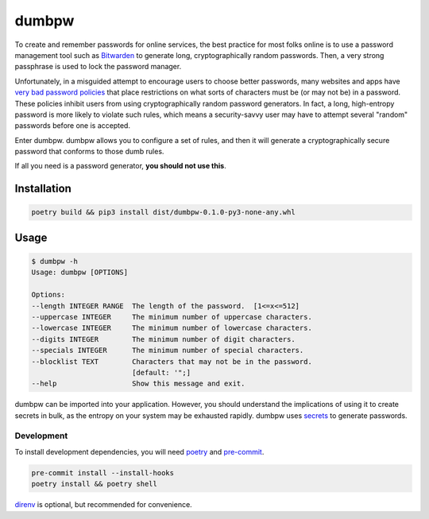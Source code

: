 dumbpw
======================
|LANGUAGE| |VERSION| |LICENSE| |MAINTAINED| |CIRCLECI| |MAINTAINABILITY|
|STYLE|

.. |CIRCLECI| image:: https://img.shields.io/circleci/build/gh/rpdelaney/dumbpw
   :target: https://circleci.com/gh/rpdelaney/dumbpw/tree/main
.. |LICENSE| image:: https://img.shields.io/badge/license-Apache%202.0-informational
   :target: https://www.apache.org/licenses/LICENSE-2.0.txt
.. |MAINTAINED| image:: https://img.shields.io/maintenance/yes/2021?logoColor=informational
.. |VERSION| image:: https://img.shields.io/pypi/v/dumbpw
   :target: https://pypi.org/project/dumbpw
.. |STYLE| image:: https://img.shields.io/badge/code%20style-black-000000.svg
   :target: https://github.com/psf/black
.. |LANGUAGE| image:: https://img.shields.io/pypi/pyversions/dumbpw
.. |MAINTAINABILITY| image:: https://img.shields.io/codeclimate/maintainability-percentage/rpdelaney/dumbpw
   :target: https://codeclimate.com/github/rpdelaney/dumbpw

To create and remember passwords for online services, the best practice for
most folks online is to use a password management tool such as `Bitwarden
<https://bitwarden.com/>`_ to generate long, cryptographically random
passwords. Then, a very strong passphrase is used to lock the password manager.

Unfortunately, in a misguided attempt to encourage users to choose better
passwords, many websites and apps have `very bad password policies <https://kottke.org/12/06/the-worlds-worst-password-requirements-list>`_
that place restrictions on what sorts of characters must be (or may not be) in
a password. These policies inhibit users from using cryptographically random
password generators. In fact, a long, high-entropy password is more likely to
violate such rules, which means a security-savvy user may have to attempt
several "random" passwords before one is accepted.

Enter dumbpw. dumbpw allows you to configure a set of rules, and then it will
generate a cryptographically secure password that conforms to those dumb rules.

If all you need is a password generator, **you should not use this**.

Installation
------------

.. code-block :: console

    poetry build && pip3 install dist/dumbpw-0.1.0-py3-none-any.whl

Usage
-----

.. code-block :: console

    $ dumbpw -h
    Usage: dumbpw [OPTIONS]

    Options:
    --length INTEGER RANGE  The length of the password.  [1<=x<=512]
    --uppercase INTEGER     The minimum number of uppercase characters.
    --lowercase INTEGER     The minimum number of lowercase characters.
    --digits INTEGER        The minimum number of digit characters.
    --specials INTEGER      The minimum number of special characters.
    --blocklist TEXT        Characters that may not be in the password.
                            [default: '";]
    --help                  Show this message and exit.

dumbpw can be imported into your application. However, you should understand
the implications of using it to create secrets in bulk, as the entropy on your
system may be exhausted rapidly.  dumbpw uses `secrets <https://docs.python.org/3/library/secrets.html>`_
to generate passwords.

============
Development
============

To install development dependencies, you will need `poetry <https://docs.pipenv.org/en/latest/>`_
and `pre-commit <https://pre-commit.com/>`_.

.. code-block :: console

    pre-commit install --install-hooks
    poetry install && poetry shell

`direnv <https://direnv.net/>`_ is optional, but recommended for convenience.
